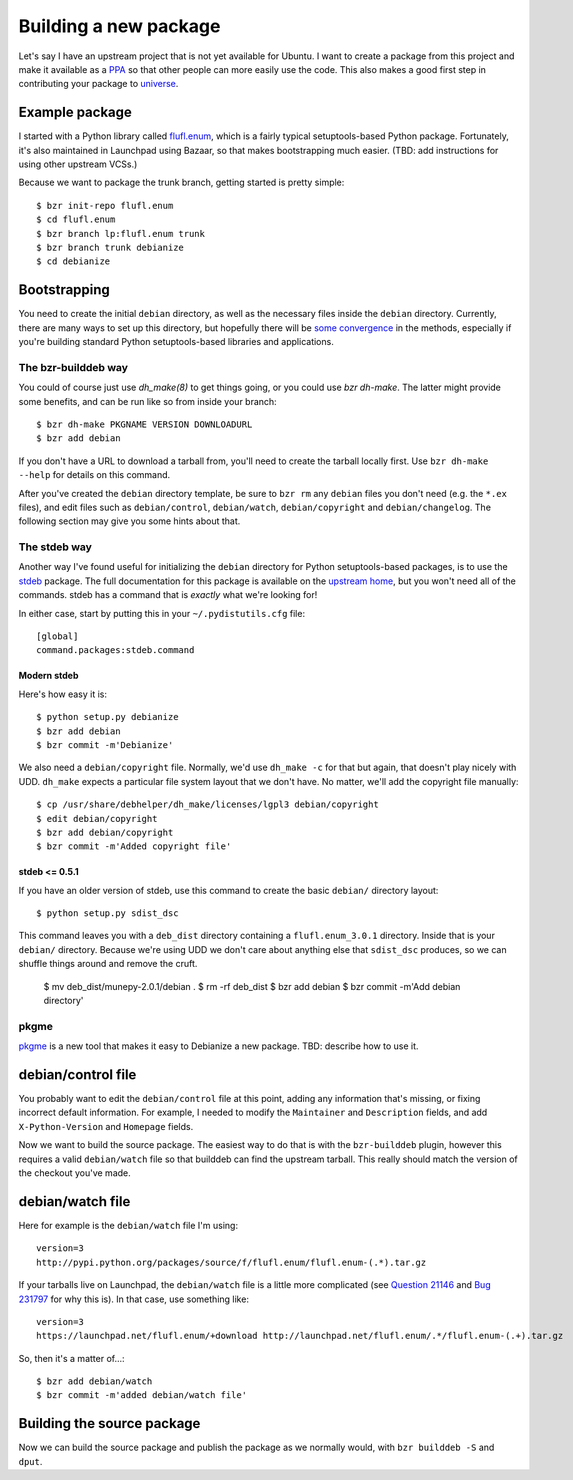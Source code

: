 ======================
Building a new package
======================

Let's say I have an upstream project that is not yet available for Ubuntu.  I
want to create a package from this project and make it available as a PPA_ so
that other people can more easily use the code.  This also makes a good first
step in contributing your package to universe_.


Example package
===============

I started with a Python library called `flufl.enum`_, which is a fairly
typical setuptools-based Python package.  Fortunately, it's also maintained in
Launchpad using Bazaar, so that makes bootstrapping much easier.  (TBD: add
instructions for using other upstream VCSs.)

Because we want to package the trunk branch, getting started is pretty
simple::

    $ bzr init-repo flufl.enum
    $ cd flufl.enum
    $ bzr branch lp:flufl.enum trunk
    $ bzr branch trunk debianize
    $ cd debianize

.. TODO explain what each of these commands does


Bootstrapping
=============

You need to create the initial ``debian`` directory, as well as the necessary 
files inside the ``debian`` directory.  Currently, there are many ways to set up 
this directory, but hopefully there will be `some convergence`_ in the methods,
especially if you're building standard Python setuptools-based libraries and
applications.

.. COMMENT  Is "Bootstrapping" the technical / commonly-used developer term? Also, please list the files needed in the debian directory.
  

The bzr-builddeb way
--------------------

.. This section seems a bit too casual, and assumes to much prior knowledge (re: use of "of course").

You could of course just use `dh_make(8)` to get things going, or you could
use `bzr dh-make`.  The latter might provide some benefits, and can be run
like so from inside your branch::

    $ bzr dh-make PKGNAME VERSION DOWNLOADURL
    $ bzr add debian

If you don't have a URL to download a tarball from, you'll need to create the
tarball locally first.  Use ``bzr dh-make --help`` for details on this command.

After you've created the ``debian`` directory template, be sure to ``bzr rm``
any ``debian`` files you don't need (e.g. the ``*.ex`` files), and edit files
such as ``debian/control``, ``debian/watch``, ``debian/copyright`` and
``debian/changelog``.  The following section may give you some hints about
that.


The stdeb way
-------------

Another way I've found useful for initializing the ``debian`` directory for
Python setuptools-based packages, is to use the stdeb_ package.  The full
documentation for this package is available on the `upstream home`_, but you
won't need all of the commands.  stdeb has a command that is *exactly* what
we're looking for!

In either case, start by putting this in your ``~/.pydistutils.cfg`` file::

    [global]
    command.packages:stdeb.command


Modern stdeb
~~~~~~~~~~~~

Here's how easy it is::

    $ python setup.py debianize
    $ bzr add debian
    $ bzr commit -m'Debianize'

We also need a ``debian/copyright`` file.  Normally, we'd use ``dh_make -c``
for that but again, that doesn't play nicely with UDD.  ``dh_make`` expects a
particular file system layout that we don't have.  No matter, we'll add the
copyright file manually::

    $ cp /usr/share/debhelper/dh_make/licenses/lgpl3 debian/copyright
    $ edit debian/copyright
    $ bzr add debian/copyright
    $ bzr commit -m'Added copyright file'


stdeb <= 0.5.1
~~~~~~~~~~~~~~

If you have an older version of stdeb, use this command to create the basic
``debian/`` directory layout::

    $ python setup.py sdist_dsc

This command leaves you with a ``deb_dist`` directory containing a
``flufl.enum_3.0.1`` directory.  Inside that is your ``debian/`` directory.
Because we're using UDD we don't care about anything else that ``sdist_dsc``
produces, so we can shuffle things around and remove the cruft.

    $ mv deb_dist/munepy-2.0.1/debian .
    $ rm -rf deb_dist
    $ bzr add debian
    $ bzr commit -m'Add debian directory'


pkgme
-----

pkgme_ is a new tool that makes it easy to Debianize a new package.  TBD:
describe how to use it.


debian/control file
===================

You probably want to edit the ``debian/control`` file at this point, adding
any information that's missing, or fixing incorrect default information.  For
example, I needed to modify the ``Maintainer`` and ``Description`` fields, and
add ``X-Python-Version`` and ``Homepage`` fields.

Now we want to build the source package.  The easiest way to do that is with
the ``bzr-builddeb`` plugin, however this requires a valid ``debian/watch``
file so that builddeb can find the upstream tarball.  This really should match
the version of the checkout you've made.


debian/watch file
=================

Here for example is the ``debian/watch`` file I'm using::

    version=3
    http://pypi.python.org/packages/source/f/flufl.enum/flufl.enum-(.*).tar.gz

If your tarballs live on Launchpad, the ``debian/watch`` file is a little more
complicated (see `Question 21146`_ and `Bug 231797`_ for why this is).  In
that case, use something like::

    version=3
    https://launchpad.net/flufl.enum/+download http://launchpad.net/flufl.enum/.*/flufl.enum-(.+).tar.gz

So, then it's a matter of...::

    $ bzr add debian/watch
    $ bzr commit -m'added debian/watch file'


Building the source package
===========================

Now we can build the source package and publish the package as we normally
would, with ``bzr builddeb -S`` and ``dput``.


.. _PPA: https://help.launchpad.net/Packaging/PPA
.. _universe: https://wiki.ubuntu.com/MOTU/GettingStarted
.. _`flufl.enum`: http://launchpad.net/flufl.enum
.. _`some convergence`: http://launchpad.net/bugs/545361
.. _stdeb: http://packages.ubuntu.com/lucid/python-stdeb
.. _`upstream home`: http://github.com/astraw/stdeb#the-commands
.. _pkgme: https://launchpad.net/pkgme
.. _`Question 21146`: https://answers.launchpad.net/launchpad/+question/21146
.. _`Bug 231797`: https://launchpad.net/bugs/231797
